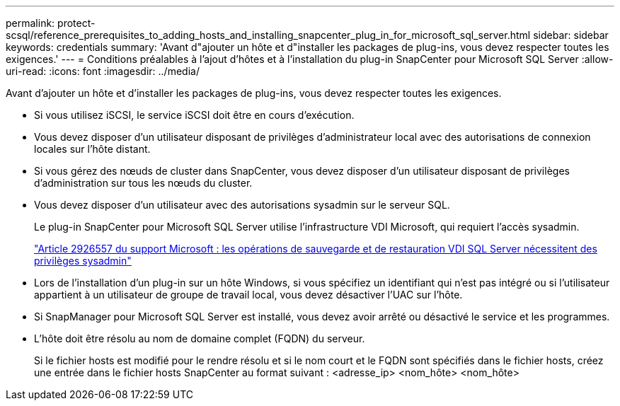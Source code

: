 ---
permalink: protect-scsql/reference_prerequisites_to_adding_hosts_and_installing_snapcenter_plug_in_for_microsoft_sql_server.html 
sidebar: sidebar 
keywords: credentials 
summary: 'Avant d"ajouter un hôte et d"installer les packages de plug-ins, vous devez respecter toutes les exigences.' 
---
= Conditions préalables à l'ajout d'hôtes et à l'installation du plug-in SnapCenter pour Microsoft SQL Server
:allow-uri-read: 
:icons: font
:imagesdir: ../media/


[role="lead"]
Avant d'ajouter un hôte et d'installer les packages de plug-ins, vous devez respecter toutes les exigences.

* Si vous utilisez iSCSI, le service iSCSI doit être en cours d'exécution.
* Vous devez disposer d'un utilisateur disposant de privilèges d'administrateur local avec des autorisations de connexion locales sur l'hôte distant.
* Si vous gérez des nœuds de cluster dans SnapCenter, vous devez disposer d'un utilisateur disposant de privilèges d'administration sur tous les nœuds du cluster.
* Vous devez disposer d'un utilisateur avec des autorisations sysadmin sur le serveur SQL.
+
Le plug-in SnapCenter pour Microsoft SQL Server utilise l'infrastructure VDI Microsoft, qui requiert l'accès sysadmin.

+
http://support.microsoft.com/kb/2926557/["Article 2926557 du support Microsoft : les opérations de sauvegarde et de restauration VDI SQL Server nécessitent des privilèges sysadmin"]

* Lors de l'installation d'un plug-in sur un hôte Windows, si vous spécifiez un identifiant qui n'est pas intégré ou si l'utilisateur appartient à un utilisateur de groupe de travail local, vous devez désactiver l'UAC sur l'hôte.
* Si SnapManager pour Microsoft SQL Server est installé, vous devez avoir arrêté ou désactivé le service et les programmes.
* L'hôte doit être résolu au nom de domaine complet (FQDN) du serveur.
+
Si le fichier hosts est modifié pour le rendre résolu et si le nom court et le FQDN sont spécifiés dans le fichier hosts, créez une entrée dans le fichier hosts SnapCenter au format suivant : <adresse_ip> <nom_hôte> <nom_hôte>



